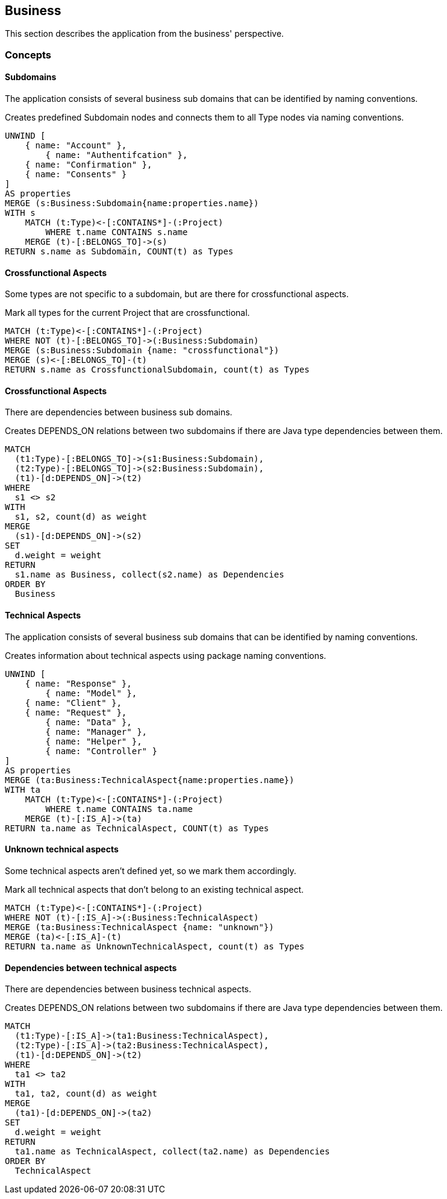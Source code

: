 [[business:Default]]
[role=group,includesConcepts="business:Subdomain,business:SubdomainCrossfunctional,business:SubdomainDependency,business:TechnicalAspects,business:TechnicalAspectsUnknown,business:TechnicalAspectsDependency"]
== Business

This section describes the application from the business' perspective.

=== Concepts

==== Subdomains
The application consists of several business sub domains that can be identified by naming conventions.

[[business:Subdomain]]
.Creates predefined Subdomain nodes and connects them to all Type nodes via naming conventions.
[source,cypher,role=concept]
----
UNWIND [
    { name: "Account" },
	{ name: "Authentifcation" },
    { name: "Confirmation" },
    { name: "Consents" }
]
AS properties
MERGE (s:Business:Subdomain{name:properties.name})
WITH s
    MATCH (t:Type)<-[:CONTAINS*]-(:Project)
        WHERE t.name CONTAINS s.name
    MERGE (t)-[:BELONGS_TO]->(s)
RETURN s.name as Subdomain, COUNT(t) as Types
----

==== Crossfunctional Aspects
Some types are not specific to a subdomain, but are there for crossfunctional aspects.
[[business:SubdomainCrossfunctional]]
.Mark all types for the current Project that are crossfunctional.
[source,cypher,role=concept,requiresConcepts="business:Subdomain"]
----
MATCH (t:Type)<-[:CONTAINS*]-(:Project)
WHERE NOT (t)-[:BELONGS_TO]->(:Business:Subdomain)
MERGE (s:Business:Subdomain {name: "crossfunctional"})
MERGE (s)<-[:BELONGS_TO]-(t)
RETURN s.name as CrossfunctionalSubdomain, count(t) as Types
----

==== Crossfunctional Aspects

There are dependencies between business sub domains.

[[business:SubdomainDependency]]
.Creates DEPENDS_ON relations between two subdomains if there are Java type dependencies between them.
[source,cypher,role=concept,requiresConcepts="business:SubdomainCrossfunctional"]
----
MATCH
  (t1:Type)-[:BELONGS_TO]->(s1:Business:Subdomain),
  (t2:Type)-[:BELONGS_TO]->(s2:Business:Subdomain),
  (t1)-[d:DEPENDS_ON]->(t2)
WHERE
  s1 <> s2
WITH
  s1, s2, count(d) as weight
MERGE
  (s1)-[d:DEPENDS_ON]->(s2)
SET
  d.weight = weight
RETURN
  s1.name as Business, collect(s2.name) as Dependencies
ORDER BY
  Business
----



==== Technical Aspects
The application consists of several business sub domains that can be identified by naming conventions.

[[business:TechnicalAspects]]
.Creates information about technical aspects using package naming conventions.
[source,cypher,role=concept]
----
UNWIND [
    { name: "Response" },
	{ name: "Model" },
    { name: "Client" },
    { name: "Request" },
	{ name: "Data" },
	{ name: "Manager" },
	{ name: "Helper" },
	{ name: "Controller" }
]
AS properties
MERGE (ta:Business:TechnicalAspect{name:properties.name})
WITH ta
    MATCH (t:Type)<-[:CONTAINS*]-(:Project)
        WHERE t.name CONTAINS ta.name
    MERGE (t)-[:IS_A]->(ta)
RETURN ta.name as TechnicalAspect, COUNT(t) as Types
----

==== Unknown technical aspects
Some technical aspects aren't defined yet, so we mark them accordingly.
[[business:TechnicalAspectsUnknown]]
.Mark all technical aspects that don't belong to an existing technical aspect.
[source,cypher,role=concept,requiresConcepts="business:TechnicalAspects"]
----
MATCH (t:Type)<-[:CONTAINS*]-(:Project)
WHERE NOT (t)-[:IS_A]->(:Business:TechnicalAspect)
MERGE (ta:Business:TechnicalAspect {name: "unknown"})
MERGE (ta)<-[:IS_A]-(t)
RETURN ta.name as UnknownTechnicalAspect, count(t) as Types
----

==== Dependencies between technical aspects

There are dependencies between business technical aspects.

[[business:TechnicalAspectsDependency]]
.Creates DEPENDS_ON relations between two subdomains if there are Java type dependencies between them.
[source,cypher,role=concept,requiresConcepts="business:TechnicalAspectsUnknown"]
----
MATCH
  (t1:Type)-[:IS_A]->(ta1:Business:TechnicalAspect),
  (t2:Type)-[:IS_A]->(ta2:Business:TechnicalAspect),
  (t1)-[d:DEPENDS_ON]->(t2)
WHERE
  ta1 <> ta2
WITH
  ta1, ta2, count(d) as weight
MERGE
  (ta1)-[d:DEPENDS_ON]->(ta2)
SET
  d.weight = weight
RETURN
  ta1.name as TechnicalAspect, collect(ta2.name) as Dependencies
ORDER BY
  TechnicalAspect
----

